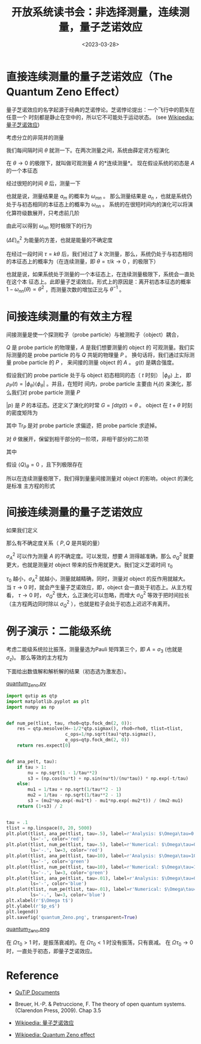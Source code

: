 #+TITLE: 开放系统读书会：非选择测量，连续测量，量子芝诺效应
#+DATE: <2023-03-28>
#+CATEGORIES: 专业笔记
#+TAGS: 物理, Lindblad Master Equation, Open System, Quantum Zeno Effect
#+HTML: <!-- toc -->
#+HTML: <!-- more -->


* 直接连续测量的量子芝诺效应（The Quantum Zeno Effect）

量子芝诺效应的名字起源于经典的芝诺悖论。芝诺悖论提出：一个飞行中的箭矢在任意一个
时刻都是静止在空中的，所以它不可能处于运动状态。
(see [[https://zh.wikipedia.org/wiki/%E9%87%8F%E5%AD%90%E8%8A%9D%E8%AF%BA%E6%95%88%E5%BA%94][Wikipedia: 量子芝诺效应]])

考虑分立的非简并的测量
\begin{align}
A = \sum_n a_n |\psi_n\rangle \langle \psi_n|
\end{align}
我们每间隔时间 $\theta$ 就测一下。在两次测量之间，系统由薛定谔方程演化
\begin{align}
\mathrm{i}\frac{\partial}{\partial t}|\psi(t)\rangle = H |\psi(t)\rangle
\end{align}
在 $\theta\to 0$ 的极限下，就叫做可观测量 $A$ 的*连续测量*。
现在假设系统的初态是 $A$ 的一个本征态
\begin{align}
|\psi(0)\rangle = |\psi_n\rangle
\end{align}
经过很短的时间 $\theta$ 后，测量一下
\begin{align}
\langle\psi(\theta)|A|\psi(\theta)\rangle = \sum_m a_m |\langle\psi(\theta)|\psi_m\rangle|^2 \equiv \sum_n a_m \omega_{mn}(\theta)
\end{align}
也就是说，测量结果是 $a_m$ 的概率为 $\omega_{mn}$ 。
那么测量结果是 $a_n$ ，也就是系统仍处于与初态相同的本征态上的概率为 $\omega_{nn}$ 。
系统的在很短时间内的演化可以将演化算符级数展开，只考虑前几阶
\begin{align}
|\psi(t)\rangle = \left[
I - \mathrm{i} H t - \frac{1}{2}H^2 t^2 + \cdots
 \right] |\psi_n\rangle
\end{align}
由此可以得到 $\omega_{nn}$ 短时极限下的行为
\begin{align}
\omega_{nn} = 1 - (\Delta E)_n^2\theta^2 + \cdots
\end{align}
$(\Delta E)_n^2$ 为能量的方差，也就是能量的不确定度
\begin{align}
(\Delta E)_n^2 = \langle\psi_n| H^2 | \psi_n\rangle - \langle\psi_n| H | \psi_n\rangle^2
\end{align}
在经过一段时间 $\tau = k\theta$ 后，我们经过了 $k$ 次测量，那么，系统仍处于与初态相同
的本征态上的概率为（在连续测量，即 $\theta = \tau/k \to 0$ ，的极限下）
\begin{align}
\omega_{nn}(\tau) \approx \left[ 1 - (\Delta E)_n^2 \frac{\tau \theta}{k} \right]^k
\approx e^{- (\Delta E)_n^2 \tau \theta} \to 1
\end{align}
也就是说，如果系统处于测量的一个本征态上，在连续测量极限下，系统会一直处在这个本
征态上。此即量子芝诺效应。形式上的原因是：离开初态本征态的概率
$1-\omega_{nn}(\theta)\propto \theta^2$ ，而测量次数的增加正比与 $\theta^{-1}$ 。

* 间接连续测量的有效主方程

间接测量是使一个探测粒子（probe particle）与被测粒子（object）耦合，
\begin{align}
H_I (t) = g(t) AQ
\end{align}
$Q$ 是 probe particle 的物理量，$A$ 是我们想要测量的 object 的
可观测量。我们实际测量的是 probe particle 的与 $Q$ 共轭的物理量 $P$ 。
换句话将，我们通过实际测量 probe particle 的 $P$ ， 来间接的测量
object 的 $A$ 。 $g(t)$ 是耦合强度。

假设我们的 probe particle 处于与 object 初态相同的态（ $t$ 时刻）
$|\phi_{\theta}\rangle$ 上，
即 $\rho_P(t) = |\phi_{\theta}\rangle\langle\phi_{\theta}|$
。并且，在短时
间内，probe particle 主要由 $H_I(t)$ 来演化，那么我们对 probe particle 测量 $P$
\begin{align}
\langle p| e^{-\mathrm{i}\int \mathrm{d}t \cdot H_I(t)}|\phi_{\theta}\rangle
\equiv \langle p| e^{-\mathrm{i}GAQ}|\phi_{\theta}\rangle
\end{align}
$|p\rangle$ 是 $P$ 的本征态。还定义了演化的时常 $G=\int \mathrm{d}t g(t) = \theta$ 。
object 在 $t+\theta$ 时刻的密度矩阵为
\begin{align}
\rho(t + \theta) =&
\mathrm{Tr}_P \left[
U \cdot\rho_O(t) \otimes \rho_P(t) \cdot U^{\dagger}
 \right]\\
=& \mathrm{Tr}_P \left[
\int \mathrm{d}p\cdot |p\rangle\langle p| \cdot U \cdot\rho_O(t) \otimes  \cdot |\phi_{\theta}\rangle\langle\phi_{\theta}| U^{\dagger}
\right] \\
=&\int \mathrm{d}p\cdot \mathrm{Tr}_P \left[
 |p\rangle\langle p| \cdot U \cdot\rho_O(t) \otimes  \cdot |\phi_{\theta}\rangle\langle\phi_{\theta}| U^{\dagger}
\right] \\
=&\int \mathrm{d}p\cdot
 \langle p| U |\phi_{\theta}\rangle\cdot\rho_O(t) \otimes  \cdot \langle\phi_{\theta}| U^{\dagger}|p\rangle \\
=&\int \mathrm{d}p\cdot
 \Omega_p \rho_O(t) \otimes   \Omega_p^{\dagger}
\end{align}
其中 $\mathrm{Tr}_P$ 是对 probe particle 求偏迹，把 probe particle 求迹掉。
\begin{align}
\Omega_p\equiv \langle p| U |\phi_{\theta}\rangle = e^{-\mathrm{i} H\theta}\langle p| e^{-\mathrm{i}AQ\theta}|\phi_{\theta}\rangle
\end{align}
对 $\theta$ 做展开，保留到相干部分的一阶项，非相干部分的二阶项
\begin{align}
\rho(t + \theta) = \rho(t) - \mathrm{i}[H, \rho(t)]\theta - i[A, \rho(t)]\langle Q\rangle_{\theta}\theta
+ \left[
A \rho(t) A - \frac{1}{2} A^2 \rho(t)  - \frac{1}{2} \rho(t) A^2
\right] \langle Q^2\rangle_{\theta} \theta^2
\end{align}
其中
\begin{align}
\langle Q\rangle_{\theta} = \langle\phi_{\theta} | Q |\phi_{\theta}\rangle, \quad \langle Q^2\rangle_{\theta} = \langle\phi_{\theta} | Q^2 |\phi_{\theta}\rangle
\end{align}
假设 $\langle Q\rangle_{\theta} = 0$ ，且下列极限存在
\begin{align}
\sigma^2_Q \equiv \lim_{\theta\to 0} \theta\langle Q^2\rangle_{\theta}
\end{align}
所以在连续测量极限下，我们得到量量间接测量对 object 的影响，object 的演化是标准
主方程的形式
\begin{align}
\frac{\mathrm{d}}{\mathrm{d} t}\rho(t) = -\mathrm{i}[H, \rho(t)]
+ \sigma_Q^2 A \rho(t) A - \frac{1}{2}\sigma_Q^2\{ A^2, \rho(t) \}]
\end{align}

* 间接连续测量的量子芝诺效应

如果我们定义
\begin{align}
\sigma_A^2 = \lim_{\theta\to 0} \frac{\langle P^2\rangle_{\theta}}{\theta}
\end{align}
那么有不确定度关系（ $P, Q$ 是共轭的量）
\begin{align}
\sigma_A^2 \cdot \sigma_Q^2 = \langle P^2\rangle_{\theta} \langle Q^2\rangle_{\theta} \ge \frac{1}{4}
\end{align}
$\sigma_A^2$ 可以作为测量 $A$ 的不确定度。可以发现，想要 $A$ 测得越准确，那么 $\sigma_Q^2$
就要更大，也就是测量对 object 带来的反作用就更大。我们定义芝诺时间 $\tau_0$
\begin{align}
\tau_0 \equiv [\sigma^2_Q]^{-1}
\end{align}
$\tau_0$ 越小，$\sigma_A^2$ 就越小，测量就越精确，同时，测量对 object 的反作用就越大。
当 $\tau\to 0$ 时，就会产生量子芝诺效应，即，object 会一直处于初态上。从主方程看，
$\tau\to 0$ 时， $\sigma_Q^2$ 很大，么正演化可以忽略，而增大 $\sigma_Q^2$ 等效于把时间拉长
（主方程两边同时除以  $\sigma_Q^2$ ），也就是粒子会处于初态上迟迟不肯离开。


* 例子演示：二能级系统

考虑二能级系统拉比振荡，测量量选为Pauli 矩阵第三个，即  $A= \sigma_{3}$ (也就是 $\sigma_z$)。
那么等效的主方程为
\begin{align}
\frac{\mathrm{d}}{\mathrm{d}t} \rho(t) =
 -\mathrm{i} [-\frac{\Omega}{2}\sigma_1, \rho(t)] - \frac{1}{2\tau_0}[\sigma_3, [\sigma_3, \rho(t)]]
\end{align}
下面给出数值解和解析解的结果（初态选为激发态）。

[[file:2023-03-28-physics-quantum_Zeno_effect/quantum_Zeno.py][quantum_Zeno.py]]

#+begin_src python
import qutip as qtp
import matplotlib.pyplot as plt
import numpy as np


def num_pe(tlist, tau, rho0=qtp.fock_dm(2, 0)):
    res = qtp.mesolve(H=-1/2*qtp.sigmax(), rho0=rho0, tlist=tlist,
                      c_ops=1/np.sqrt(tau)*qtp.sigmaz(),
                      e_ops=qtp.fock_dm(2, 0))
    return res.expect[0]


def ana_pe(t, tau):
    if tau > 1:
        nu = np.sqrt(1 - 1/tau**2)
        s3 = (np.cos(nu*t) + np.sin(nu*t)/(nu*tau)) * np.exp(-t/tau)
    else:
        mu1 = 1/tau + np.sqrt(1/tau**2 - 1)
        mu2 = 1/tau - np.sqrt(1/tau**2 - 1)
        s3 = (mu2*np.exp(-mu1*t) - mu1*np.exp(-mu2*t)) / (mu2-mu1)
    return (1+s3) / 2


tau = .1
tlist = np.linspace(0, 20, 5000)
plt.plot(tlist, ana_pe(tlist, tau=.5), label=r'Analysis: $\Omega\tau=0.5$',
         ls='-', color='red')
plt.plot(tlist, num_pe(tlist, tau=.5), label=r'Numerical: $\Omega\tau=0.5$',
         ls='-.', lw=3, color='red')
plt.plot(tlist, ana_pe(tlist, tau=10), label=r'Analysis: $\Omega\tau=10$',
         ls='-', color='green')
plt.plot(tlist, num_pe(tlist, tau=10), label=r'Numerical: $\Omega\tau=10$',
         ls='-.', lw=3, color='green')
plt.plot(tlist, ana_pe(tlist, tau=.01), label=r'Analysis: $\Omega\tau=0.01$',
         ls='-', color='blue')
plt.plot(tlist, num_pe(tlist, tau=.01), label=r'Numerical: $\Omega\tau=0.01$',
         ls='-.', lw=3, color='blue')
plt.xlabel(r'$\Omega t$')
plt.ylabel(r'$p_e$')
plt.legend()
plt.savefig('quantum_Zeno.png', transparent=True)
#+end_src

[[file:2023-03-28-physics-quantum_Zeno_effect/quantum_Zeno.png][quantum_Zeno.png]]

在 $\Omega \tau_0 > 1$ 时，是振荡衰减的。在 $\Omega \tau_0 < 1$ 时没有振荡，只有衰减。
在 $\Omega \tau_0 \to 0$ 时，一直处于初态，即量子芝诺效应。

* Reference

- [[https://qutip.readthedocs.io/en/latest/guide/dynamics/dynamics-master.html][QuTiP Documents]]

- Breuer, H.-P. & Petruccione, F. The theory of open quantum systems. (Clarendon
  Press, 2009). Chap 3.5

- [[https://zh.wikipedia.org/wiki/%E9%87%8F%E5%AD%90%E8%8A%9D%E8%AF%BA%E6%95%88%E5%BA%94][Wikipedia: 量子芝诺效应]]

- [[https://en.wikipedia.org/wiki/Quantum_Zeno_effect][Wikipedia: Quantum Zeno effect]]
